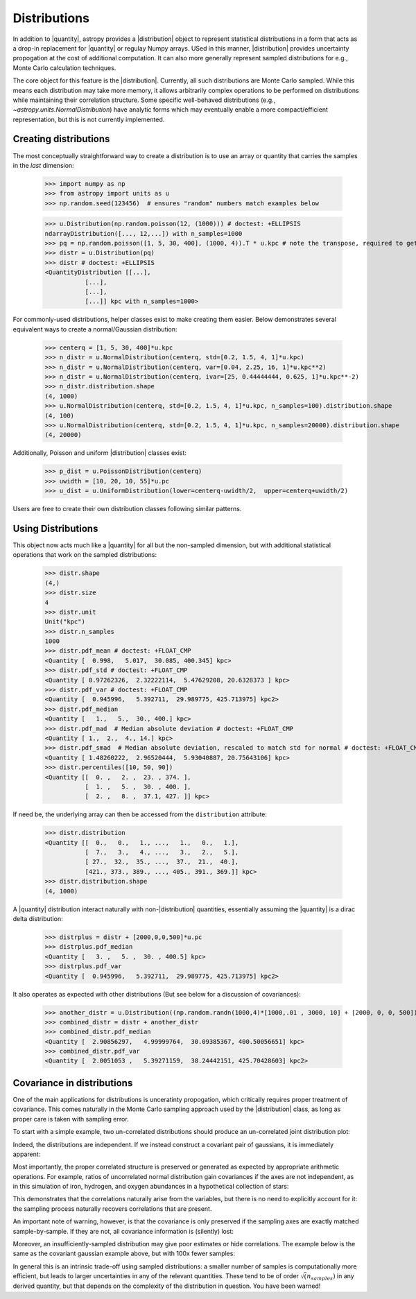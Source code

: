 .. |quantity| replace:: :class:`~astropy.units.Quantity`
.. |distribution| replace:: :class:`~astropy.units.Distribution`

.. _unit_distributions:

Distributions
*************

In addition to |quantity|, astropy provides a |distribution| object to represent
statistical distributions in a form that acts as a drop-in replacement for
|quantity| or regulay Numpy arrays. USed in this manner, |distribution| provides
uncertainty propogation at the cost of additional computation.  It can also
more generally represent sampled distributions for e.g., Monte Carlo calculation
techniques.

The core object for this feature is the |distribution|.  Currently, all
such distributions are Monte Carlo sampled.  While this means each distribution
may take more memory, it allows arbitrarily complex operations to be performed
on distributions while maintaining their correlation structure. Some specific
well-behaved distributions (e.g., `~astropy.units.NormalDistribution`) have
analytic forms which may eventually enable a more compact/efficient
representation, but this is not currently implemented.


Creating distributions
======================

The most conceptually straightforward way to create a distribution is to use an
array or quantity that carries the samples in the *last* dimension:

  >>> import numpy as np
  >>> from astropy import units as u
  >>> np.random.seed(123456)  # ensures "random" numbers match examples below

  >>> u.Distribution(np.random.poisson(12, (1000))) # doctest: +ELLIPSIS
  ndarrayDistribution([..., 12,...]) with n_samples=1000
  >>> pq = np.random.poisson([1, 5, 30, 400], (1000, 4)).T * u.kpc # note the transpose, required to get the sampling on the *last* axis
  >>> distr = u.Distribution(pq)
  >>> distr # doctest: +ELLIPSIS
  <QuantityDistribution [[...],
             [...],
             [...],
             [...]] kpc with n_samples=1000>

For commonly-used distributions, helper classes exist  to make creating them
easier. Below demonstrates several equivalent ways to create a normal/Gaussian
distribution:

  >>> centerq = [1, 5, 30, 400]*u.kpc
  >>> n_distr = u.NormalDistribution(centerq, std=[0.2, 1.5, 4, 1]*u.kpc)
  >>> n_distr = u.NormalDistribution(centerq, var=[0.04, 2.25, 16, 1]*u.kpc**2)
  >>> n_distr = u.NormalDistribution(centerq, ivar=[25, 0.44444444, 0.625, 1]*u.kpc**-2)
  >>> n_distr.distribution.shape
  (4, 1000)
  >>> u.NormalDistribution(centerq, std=[0.2, 1.5, 4, 1]*u.kpc, n_samples=100).distribution.shape
  (4, 100)
  >>> u.NormalDistribution(centerq, std=[0.2, 1.5, 4, 1]*u.kpc, n_samples=20000).distribution.shape
  (4, 20000)


Additionally, Poisson and uniform |distribution| classes exist:

  >>> p_dist = u.PoissonDistribution(centerq)
  >>> uwidth = [10, 20, 10, 55]*u.pc
  >>> u_dist = u.UniformDistribution(lower=centerq-uwidth/2,  upper=centerq+uwidth/2)

Users are free to create their own distribution classes following similar
patterns.


Using Distributions
===================

This object now acts much like a |quantity| for all but the non-sampled
dimension, but with additional statistical operations that work on the sampled
distributions:

  >>> distr.shape
  (4,)
  >>> distr.size
  4
  >>> distr.unit
  Unit("kpc")
  >>> distr.n_samples
  1000
  >>> distr.pdf_mean # doctest: +FLOAT_CMP
  <Quantity [  0.998,   5.017,  30.085, 400.345] kpc>
  >>> distr.pdf_std # doctest: +FLOAT_CMP
  <Quantity [ 0.97262326,  2.32222114,  5.47629208, 20.6328373 ] kpc>
  >>> distr.pdf_var # doctest: +FLOAT_CMP
  <Quantity [  0.945996,   5.392711,  29.989775, 425.713975] kpc2>
  >>> distr.pdf_median
  <Quantity [   1.,   5.,  30., 400.] kpc>
  >>> distr.pdf_mad  # Median absolute deviation # doctest: +FLOAT_CMP
  <Quantity [ 1.,  2.,  4., 14.] kpc>
  >>> distr.pdf_smad  # Median absolute deviation, rescaled to match std for normal # doctest: +FLOAT_CMP
  <Quantity [ 1.48260222,  2.96520444,  5.93040887, 20.75643106] kpc>
  >>> distr.percentiles([10, 50, 90])
  <Quantity [[  0. ,   2. ,  23. , 374. ],
             [  1. ,   5. ,  30. , 400. ],
             [  2. ,   8. ,  37.1, 427. ]] kpc>

If need be, the underlying array can then be accessed from the ``distribution``
attribute:

  >>> distr.distribution
  <Quantity [[  0.,   0.,   1., ...,   1.,   0.,   1.],
             [  7.,   3.,   4., ...,   3.,   2.,   5.],
             [ 27.,  32.,  35., ...,  37.,  21.,  40.],
             [421., 373., 389., ..., 405., 391., 369.]] kpc>
  >>> distr.distribution.shape
  (4, 1000)

A |quantity| distribution interact naturally with non-|distribution| quantities,
essentially assuming the |quantity| is a dirac delta distribution:

  >>> distrplus = distr + [2000,0,0,500]*u.pc
  >>> distrplus.pdf_median
  <Quantity [   3. ,   5. ,  30. , 400.5] kpc>
  >>> distrplus.pdf_var
  <Quantity [  0.945996,   5.392711,  29.989775, 425.713975] kpc2>


It also operates as expected with other distributions  (But see below for a
discussion of covariances):

  >>> another_distr = u.Distribution((np.random.randn(1000,4)*[1000,.01 , 3000, 10] + [2000, 0, 0, 500]).T, unit=u.pc)
  >>> combined_distr = distr + another_distr
  >>> combined_distr.pdf_median
  <Quantity [  2.90856297,   4.99999764,  30.09385367, 400.50056651] kpc>
  >>> combined_distr.pdf_var
  <Quantity [  2.0051053 ,   5.39271159,  38.24442151, 425.70428603] kpc2>


Covariance in distributions
===========================

One of the main applications for distributions is unceratinty propogation, which
critically requires proper treatment of covariance. This comes naturally in the
Monte Carlo sampling approach used by the |distribution| class, as long as
proper care is taken with sampling error.

To start with a simple example, two un-correlated distributions should produce
an un-correlated joint distribution plot:

.. plot::
  :context:
  :include-source:
  :align: center

  >>> from matplotlib import pyplot as plt # doctest: +SKIP
  >>> n1 = u.NormalDistribution(center=0., std=1, n_samples=10000)
  >>> n2 = u.NormalDistribution(center=0., std=2, n_samples=10000)
  >>> plt.scatter(n1.distribution, n2.distribution, s=2, lw=0, alpha=.5) # doctest: +SKIP
  >>> plt.xlim(-4, 4) # doctest: +SKIP
  >>> plt.ylim(-4, 4) # doctest: +SKIP

Indeed, the distributions are independent.  If we instead construct a covariant
pair of gaussians, it is immediately apparent:

.. plot::
  :context:
  :include-source:
  :align: center

  >>> ncov = np.random.multivariate_normal([0, 0], [[1, .5], [.5, 2]], size=10000)
  >>> n1 = u.Distribution(ncov[:, 0])
  >>> n2 = u.Distribution(ncov[:, 1])
  >>> plt.scatter(n1.distribution, n2.distribution, s=2, lw=0, alpha=.5) # doctest: +SKIP
  >>> plt.xlim(-4, 4) # doctest: +SKIP
  >>> plt.ylim(-4, 4) # doctest: +SKIP


Most importantly, the proper correlated structure is preserved or generated as
expected by appropriate arithmetic operations. For example, ratios of
uncorrelated normal distribution gain covariances if the axes are not
independent, as in this simulation of iron, hydrogen, and oxygen abundances in
a hypothetical collection of stars:

.. plot::
  :context:
  :include-source:
  :align: center

  >>> fe_abund = u.NormalDistribution(center=-2, std=.25, n_samples=10000)
  >>> o_abund = u.NormalDistribution(center=-6., std=.5, n_samples=10000)
  >>> h_abund = u.NormalDistribution(center=-0.7, std=.1, n_samples=10000)
  >>> feh = fe_abund - h_abund
  >>> ofe = o_abund - fe_abund
  >>> plt.scatter(ofe.distribution, feh.distribution, s=2, lw=0, alpha=.5) # doctest: +SKIP
  >>> plt.xlabel('[Fe/H]') # doctest: +SKIP
  >>> plt.ylabel('[O/Fe]') # doctest: +SKIP

This demonstrates that the correlations naturally arise from the variables, but
there is no need to explicitly account for it: the sampling process naturally
recovers correlations that are present.

An important note of warning, however, is that the covariance is only preserved
if the sampling axes are exactly matched sample-by-sample.  If they are not, all
covariance information is (silently) lost:

.. plot::
  :context:
  :include-source:
  :align: center

  >>> n2_wrong = u.Distribution(ncov[::-1, 1])  #reverse the sampling axis order
  >>> plt.scatter(n1.distribution, n2_wrong.distribution, s=2, lw=0, alpha=.5) # doctest: +SKIP
  >>> plt.xlim(-4, 4) # doctest: +SKIP
  >>> plt.ylim(-4, 4) # doctest: +SKIP


Moreover, an insufficiently-sampled distribution may give poor estimates or
hide correlations.  The example below is the same as the covariant gaussian
example above, but with 100x fewer samples:


.. plot::
  :context:
  :include-source:
  :align: center

  >>> ncov = np.random.multivariate_normal([0, 0], [[1, .5], [.5, 2]], size=100)
  >>> n1 = u.Distribution(ncov[:, 0])
  >>> n2 = u.Distribution(ncov[:, 1])
  >>> plt.scatter(n1.distribution, n2.distribution, s=5, lw=0) # doctest: +SKIP
  >>> plt.xlim(-4, 4) # doctest: +SKIP
  >>> plt.ylim(-4, 4) # doctest: +SKIP

In general this is an intrinsic trade-off using sampled distributions: a smaller
number of samples is computationally more efficient, but leads to larger
uncertainties in any of  the relevant quantities.  These tend to be of order
:math:`\sqrt(n_samples)` in any derived quantity, but that depends on the
complexity of the distribution in question.  You have been warned!
